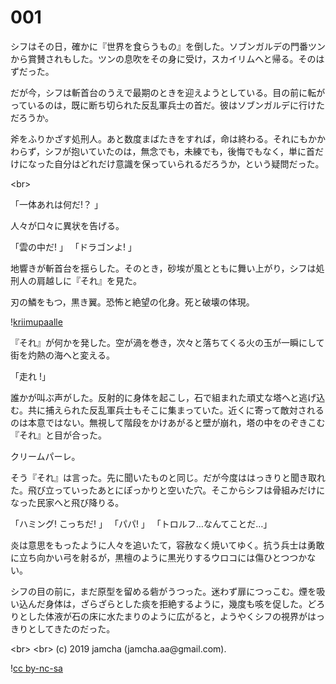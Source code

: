 #+OPTIONS: toc:nil
#+OPTIONS: -:nil
#+OPTIONS: ^:{}
 
* 001

  シフはその日，確かに『世界を食らうもの』を倒した。ソブンガルデの門番ツンから賞賛されもした。ツンの息吹をその身に受け，スカイリムへと帰る。そのはずだった。

  だが今，シフは斬首台のうえで最期のときを迎えようとしている。目の前に転がっているのは，既に断ち切られた反乱軍兵士の首だ。彼はソブンガルデに行けただろうか。

  斧をふりかざす処刑人。あと数度まばたきをすれば，命は終わる。それにもかかわらず，シフが抱いていたのは，無念でも，未練でも，後悔でもなく，単に首だけになった自分はどれだけ意識を保っていられるだろうか，という疑問だった。

  <br>

  「一体あれは何だ!？ 」

  人々が口々に異状を告げる。

  「雲の中だ! 」  
  「ドラゴンよ! 」  

  地響きが斬首台を揺らした。そのとき，砂埃が風とともに舞い上がり，シフは処刑人の肩越しに『それ』を見た。

  刃の鱗をもつ，黒き翼。恐怖と絶望の化身。死と破壊の体現。

  ![[./img/title.png][kriimupaalle]]

  『それ』が何かを発した。空が渦を巻き，次々と落ちてくる火の玉が一瞬にして街を灼熱の海へと変える。

  「走れ !」

  誰かが叫ぶ声がした。反射的に身体を起こし，石で組まれた頑丈な塔へと逃げ込む。共に捕えられた反乱軍兵士もそこに集まっていた。近くに寄って敵対されるのは本意ではない。無視して階段をかけあがると壁が崩れ，塔の中をのぞきこむ『それ』と目が合った。

  クリームパーレ。

  そう『それ』は言った。先に聞いたものと同じ。だが今度ははっきりと聞き取れた。飛び立っていったあとにぽっかりと空いた穴。そこからシフは骨組みだけになった民家へと飛び降りる。

  「ハミング! こっちだ! 」  
  「パパ! 」  
  「トロルフ…なんてことだ…」  

  炎は意思をもったように人々を追いたて，容赦なく焼いてゆく。抗う兵士は勇敢に立ち向かい弓を射るが，黒檀のように黒光りするウロコには傷ひとつつかない。

  シフの目の前に，まだ原型を留める砦がうつった。迷わず扉につっこむ。煙を吸い込んだ身体は，ざらざらとした痰を拒絶するように，幾度も咳を促した。どろりとした体液が石の床に水たまりのように広がると，ようやくシフの視界がはっきりとしてきたのだった。

  <br>
  <br>
  (c) 2019 jamcha (jamcha.aa@gmail.com).

  ![[https://i.creativecommons.org/l/by-nc-sa/4.0/88x31.png][cc by-nc-sa]]
